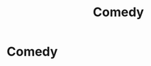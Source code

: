 #+TITLE: Comedy

* Comedy
:PROPERTIES:
:Author: Comprehensive-Log890
:Score: 1
:DateUnix: 1621207312.0
:DateShort: 2021-May-17
:FlairText: Request
:END:
